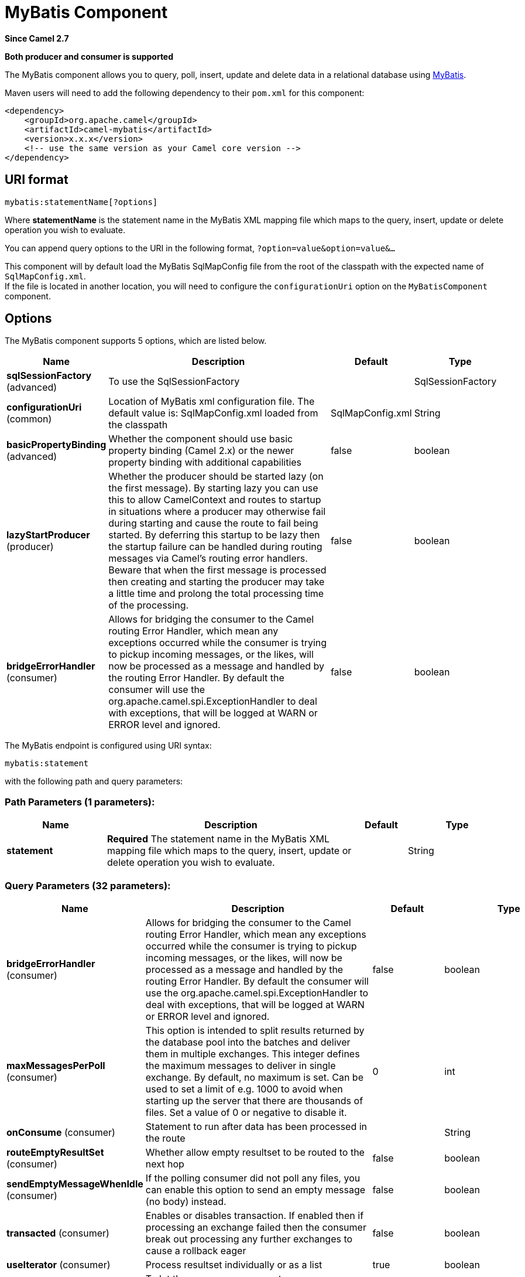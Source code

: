 [[mybatis-component]]
= MyBatis Component

*Since Camel 2.7*

// HEADER START
*Both producer and consumer is supported*
// HEADER END

The MyBatis component allows you to query, poll, insert, update and
delete data in a relational database using http://mybatis.org/[MyBatis].

Maven users will need to add the following dependency to their `pom.xml`
for this component:

[source,xml]
----
<dependency>
    <groupId>org.apache.camel</groupId>
    <artifactId>camel-mybatis</artifactId>
    <version>x.x.x</version>
    <!-- use the same version as your Camel core version -->
</dependency>
----

== URI format

[source,text]
----
mybatis:statementName[?options]
----

Where *statementName* is the statement name in the MyBatis XML mapping
file which maps to the query, insert, update or delete operation you
wish to evaluate.

You can append query options to the URI in the following format,
`?option=value&option=value&...`

This component will by default load the MyBatis SqlMapConfig file from
the root of the classpath with the expected name of
`SqlMapConfig.xml`. +
 If the file is located in another location, you will need to configure
the `configurationUri` option on the `MyBatisComponent` component.

== Options

// component options: START
The MyBatis component supports 5 options, which are listed below.



[width="100%",cols="2,5,^1,2",options="header"]
|===
| Name | Description | Default | Type
| *sqlSessionFactory* (advanced) | To use the SqlSessionFactory |  | SqlSessionFactory
| *configurationUri* (common) | Location of MyBatis xml configuration file. The default value is: SqlMapConfig.xml loaded from the classpath | SqlMapConfig.xml | String
| *basicPropertyBinding* (advanced) | Whether the component should use basic property binding (Camel 2.x) or the newer property binding with additional capabilities | false | boolean
| *lazyStartProducer* (producer) | Whether the producer should be started lazy (on the first message). By starting lazy you can use this to allow CamelContext and routes to startup in situations where a producer may otherwise fail during starting and cause the route to fail being started. By deferring this startup to be lazy then the startup failure can be handled during routing messages via Camel's routing error handlers. Beware that when the first message is processed then creating and starting the producer may take a little time and prolong the total processing time of the processing. | false | boolean
| *bridgeErrorHandler* (consumer) | Allows for bridging the consumer to the Camel routing Error Handler, which mean any exceptions occurred while the consumer is trying to pickup incoming messages, or the likes, will now be processed as a message and handled by the routing Error Handler. By default the consumer will use the org.apache.camel.spi.ExceptionHandler to deal with exceptions, that will be logged at WARN or ERROR level and ignored. | false | boolean
|===
// component options: END


// endpoint options: START
The MyBatis endpoint is configured using URI syntax:

----
mybatis:statement
----

with the following path and query parameters:

=== Path Parameters (1 parameters):


[width="100%",cols="2,5,^1,2",options="header"]
|===
| Name | Description | Default | Type
| *statement* | *Required* The statement name in the MyBatis XML mapping file which maps to the query, insert, update or delete operation you wish to evaluate. |  | String
|===


=== Query Parameters (32 parameters):


[width="100%",cols="2,5,^1,2",options="header"]
|===
| Name | Description | Default | Type
| *bridgeErrorHandler* (consumer) | Allows for bridging the consumer to the Camel routing Error Handler, which mean any exceptions occurred while the consumer is trying to pickup incoming messages, or the likes, will now be processed as a message and handled by the routing Error Handler. By default the consumer will use the org.apache.camel.spi.ExceptionHandler to deal with exceptions, that will be logged at WARN or ERROR level and ignored. | false | boolean
| *maxMessagesPerPoll* (consumer) | This option is intended to split results returned by the database pool into the batches and deliver them in multiple exchanges. This integer defines the maximum messages to deliver in single exchange. By default, no maximum is set. Can be used to set a limit of e.g. 1000 to avoid when starting up the server that there are thousands of files. Set a value of 0 or negative to disable it. | 0 | int
| *onConsume* (consumer) | Statement to run after data has been processed in the route |  | String
| *routeEmptyResultSet* (consumer) | Whether allow empty resultset to be routed to the next hop | false | boolean
| *sendEmptyMessageWhenIdle* (consumer) | If the polling consumer did not poll any files, you can enable this option to send an empty message (no body) instead. | false | boolean
| *transacted* (consumer) | Enables or disables transaction. If enabled then if processing an exchange failed then the consumer break out processing any further exchanges to cause a rollback eager | false | boolean
| *useIterator* (consumer) | Process resultset individually or as a list | true | boolean
| *exceptionHandler* (consumer) | To let the consumer use a custom ExceptionHandler. Notice if the option bridgeErrorHandler is enabled then this option is not in use. By default the consumer will deal with exceptions, that will be logged at WARN or ERROR level and ignored. |  | ExceptionHandler
| *exchangePattern* (consumer) | Sets the exchange pattern when the consumer creates an exchange. |  | ExchangePattern
| *pollStrategy* (consumer) | A pluggable org.apache.camel.PollingConsumerPollingStrategy allowing you to provide your custom implementation to control error handling usually occurred during the poll operation before an Exchange have been created and being routed in Camel. |  | PollingConsumerPollStrategy
| *processingStrategy* (consumer) | To use a custom MyBatisProcessingStrategy |  | MyBatisProcessingStrategy
| *executorType* (producer) | The executor type to be used while executing statements. simple - executor does nothing special. reuse - executor reuses prepared statements. batch - executor reuses statements and batches updates. | SIMPLE | ExecutorType
| *inputHeader* (producer) | User the header value for input parameters instead of the message body. By default, inputHeader == null and the input parameters are taken from the message body. If outputHeader is set, the value is used and query parameters will be taken from the header instead of the body. |  | String
| *lazyStartProducer* (producer) | Whether the producer should be started lazy (on the first message). By starting lazy you can use this to allow CamelContext and routes to startup in situations where a producer may otherwise fail during starting and cause the route to fail being started. By deferring this startup to be lazy then the startup failure can be handled during routing messages via Camel's routing error handlers. Beware that when the first message is processed then creating and starting the producer may take a little time and prolong the total processing time of the processing. | false | boolean
| *outputHeader* (producer) | Store the query result in a header instead of the message body. By default, outputHeader == null and the query result is stored in the message body, any existing content in the message body is discarded. If outputHeader is set, the value is used as the name of the header to store the query result and the original message body is preserved. Setting outputHeader will also omit populating the default CamelMyBatisResult header since it would be the same as outputHeader all the time. |  | String
| *statementType* (producer) | Mandatory to specify for the producer to control which kind of operation to invoke. |  | StatementType
| *basicPropertyBinding* (advanced) | Whether the endpoint should use basic property binding (Camel 2.x) or the newer property binding with additional capabilities | false | boolean
| *synchronous* (advanced) | Sets whether synchronous processing should be strictly used, or Camel is allowed to use asynchronous processing (if supported). | false | boolean
| *backoffErrorThreshold* (scheduler) | The number of subsequent error polls (failed due some error) that should happen before the backoffMultipler should kick-in. |  | int
| *backoffIdleThreshold* (scheduler) | The number of subsequent idle polls that should happen before the backoffMultipler should kick-in. |  | int
| *backoffMultiplier* (scheduler) | To let the scheduled polling consumer backoff if there has been a number of subsequent idles/errors in a row. The multiplier is then the number of polls that will be skipped before the next actual attempt is happening again. When this option is in use then backoffIdleThreshold and/or backoffErrorThreshold must also be configured. |  | int
| *delay* (scheduler) | Milliseconds before the next poll. You can also specify time values using units, such as 60s (60 seconds), 5m30s (5 minutes and 30 seconds), and 1h (1 hour). | 500 | long
| *greedy* (scheduler) | If greedy is enabled, then the ScheduledPollConsumer will run immediately again, if the previous run polled 1 or more messages. | false | boolean
| *initialDelay* (scheduler) | Milliseconds before the first poll starts. You can also specify time values using units, such as 60s (60 seconds), 5m30s (5 minutes and 30 seconds), and 1h (1 hour). | 1000 | long
| *repeatCount* (scheduler) | Specifies a maximum limit of number of fires. So if you set it to 1, the scheduler will only fire once. If you set it to 5, it will only fire five times. A value of zero or negative means fire forever. | 0 | long
| *runLoggingLevel* (scheduler) | The consumer logs a start/complete log line when it polls. This option allows you to configure the logging level for that. | TRACE | LoggingLevel
| *scheduledExecutorService* (scheduler) | Allows for configuring a custom/shared thread pool to use for the consumer. By default each consumer has its own single threaded thread pool. |  | ScheduledExecutorService
| *scheduler* (scheduler) | To use a cron scheduler from either camel-spring or camel-quartz component | none | String
| *schedulerProperties* (scheduler) | To configure additional properties when using a custom scheduler or any of the Quartz, Spring based scheduler. |  | Map
| *startScheduler* (scheduler) | Whether the scheduler should be auto started. | true | boolean
| *timeUnit* (scheduler) | Time unit for initialDelay and delay options. | MILLISECONDS | TimeUnit
| *useFixedDelay* (scheduler) | Controls if fixed delay or fixed rate is used. See ScheduledExecutorService in JDK for details. | true | boolean
|===
// endpoint options: END
// spring-boot-auto-configure options: START
== Spring Boot Auto-Configuration

When using Spring Boot make sure to use the following Maven dependency to have support for auto configuration:

[source,xml]
----
<dependency>
  <groupId>org.apache.camel.springboot</groupId>
  <artifactId>camel-mybatis-starter</artifactId>
  <version>x.x.x</version>
  <!-- use the same version as your Camel core version -->
</dependency>
----


The component supports 6 options, which are listed below.



[width="100%",cols="2,5,^1,2",options="header"]
|===
| Name | Description | Default | Type
| *camel.component.mybatis.basic-property-binding* | Whether the component should use basic property binding (Camel 2.x) or the newer property binding with additional capabilities | false | Boolean
| *camel.component.mybatis.bridge-error-handler* | Allows for bridging the consumer to the Camel routing Error Handler, which mean any exceptions occurred while the consumer is trying to pickup incoming messages, or the likes, will now be processed as a message and handled by the routing Error Handler. By default the consumer will use the org.apache.camel.spi.ExceptionHandler to deal with exceptions, that will be logged at WARN or ERROR level and ignored. | false | Boolean
| *camel.component.mybatis.configuration-uri* | Location of MyBatis xml configuration file. The default value is: SqlMapConfig.xml loaded from the classpath | SqlMapConfig.xml | String
| *camel.component.mybatis.enabled* | Enable mybatis component | true | Boolean
| *camel.component.mybatis.lazy-start-producer* | Whether the producer should be started lazy (on the first message). By starting lazy you can use this to allow CamelContext and routes to startup in situations where a producer may otherwise fail during starting and cause the route to fail being started. By deferring this startup to be lazy then the startup failure can be handled during routing messages via Camel's routing error handlers. Beware that when the first message is processed then creating and starting the producer may take a little time and prolong the total processing time of the processing. | false | Boolean
| *camel.component.mybatis.sql-session-factory* | To use the SqlSessionFactory. The option is a org.apache.ibatis.session.SqlSessionFactory type. |  | String
|===
// spring-boot-auto-configure options: END




== Message Headers

Camel will populate the result message, either IN or OUT with a header
with the statement used:

[width="100%",cols="10%,10%,80%",options="header",]
|=======================================================================
|Header |Type |Description

|`CamelMyBatisStatementName` |`String` |The *statementName* used (for example: insertAccount).

|`CamelMyBatisResult` |`Object` |The *response* returned from MtBatis in any of the operations. For
instance an `INSERT` could return the auto-generated key, or number of
rows etc.
|=======================================================================

== Message Body

The response from MyBatis will only be set as the body if it's a
`SELECT` statement. That means, for example, for `INSERT` statements
Camel will not replace the body. This allows you to continue routing and
keep the original body. The response from MyBatis is always stored in
the header with the key `CamelMyBatisResult`.

== Samples

For example if you wish to consume beans from a JMS queue and insert
them into a database you could do the following:

[source,java]
----
from("activemq:queue:newAccount")
  .to("mybatis:insertAccount?statementType=Insert");
----

Notice we have to specify the `statementType`, as we need to instruct
Camel which kind of operation to invoke.

Where *insertAccount* is the MyBatis ID in the SQL mapping file:

[source,xml]
----
  <!-- Insert example, using the Account parameter class -->
  <insert id="insertAccount" parameterType="Account">
    insert into ACCOUNT (
      ACC_ID,
      ACC_FIRST_NAME,
      ACC_LAST_NAME,
      ACC_EMAIL
    )
    values (
      #{id}, #{firstName}, #{lastName}, #{emailAddress}
    )
  </insert>
----

== Using StatementType for better control of MyBatis

When routing to an MyBatis endpoint you will want more fine grained
control so you can control whether the SQL statement to be executed is a
`SELECT`, `UPDATE`, `DELETE` or `INSERT` etc. So for instance if we want
to route to an MyBatis endpoint in which the IN body contains parameters
to a `SELECT` statement we can do:

In the code above we can invoke the MyBatis statement
`selectAccountById` and the IN body should contain the account id we
want to retrieve, such as an `Integer` type.

We can do the same for some of the other operations, such as
`SelectList`:

And the same for `UPDATE`, where we can send an `Account` object as the
IN body to MyBatis:

=== Using InsertList StatementType

*Since Camel 2.10*

MyBatis allows you to insert multiple rows using its for-each batch
driver. To use this, you need to use the <foreach> in the mapper XML
file. For example as shown below:

Then you can insert multiple rows, by sending a Camel message to the
`mybatis` endpoint which uses the `InsertList` statement type, as shown
below:

=== Using UpdateList StatementType

*Since Camel 2.11*

MyBatis allows you to update multiple rows using its for-each batch
driver. To use this, you need to use the <foreach> in the mapper XML
file. For example as shown below:

[source,xml]
----
<update id="batchUpdateAccount" parameterType="java.util.Map">
    update ACCOUNT set
    ACC_EMAIL = #{emailAddress}
    where
    ACC_ID in
    <foreach item="Account" collection="list" open="(" close=")" separator=",">
        #{Account.id}
    </foreach>
</update>
----

Then you can update multiple rows, by sending a Camel message to the
mybatis endpoint which uses the UpdateList statement type, as shown
below:

[source,java]
----
from("direct:start")
    .to("mybatis:batchUpdateAccount?statementType=UpdateList")
    .to("mock:result");
----

=== Using DeleteList StatementType

*Since Camel 2.11*

MyBatis allows you to delete multiple rows using its for-each batch
driver. To use this, you need to use the <foreach> in the mapper XML
file. For example as shown below:

[source,xml]
----
<delete id="batchDeleteAccountById" parameterType="java.util.List">
    delete from ACCOUNT
    where
    ACC_ID in
    <foreach item="AccountID" collection="list" open="(" close=")" separator=",">
        #{AccountID}
    </foreach>
</delete>
----

Then you can delete multiple rows, by sending a Camel message to the
mybatis endpoint which uses the DeleteList statement type, as shown
below:

[source,java]
----
from("direct:start")
    .to("mybatis:batchDeleteAccount?statementType=DeleteList")
    .to("mock:result");
----

=== Notice on InsertList, UpdateList and DeleteList StatementTypes

Parameter of any type (List, Map, etc.) can be passed to mybatis and an
end user is responsible for handling it as required +
 with the help of http://www.mybatis.org/mybatis-3/dynamic-sql.html[mybatis
dynamic queries] capabilities.

=== Scheduled polling example

This component supports scheduled polling and can therefore be used as
a Polling Consumer. For example to poll the
database every minute:

[source,java]
----
from("mybatis:selectAllAccounts?delay=60000")
  .to("activemq:queue:allAccounts");
----

See "ScheduledPollConsumer Options"
on Polling Consumer for more options.

Alternatively you can use another mechanism for triggering the scheduled
polls, such as the xref:timer-component.adoc[Timer] or xref:timer-component.adoc[Quartz]
components. In the sample below we poll the database, every 30 seconds
using the xref:timer-component.adoc[Timer] component and send the data to the JMS
queue:

[source,java]
----
from("timer://pollTheDatabase?delay=30000")
  .to("mybatis:selectAllAccounts")
  .to("activemq:queue:allAccounts");
----

And the MyBatis SQL mapping file used:

[source,xml]
----
  <!-- Select with no parameters using the result map for Account class. -->
  <select id="selectAllAccounts" resultMap="AccountResult">
    select * from ACCOUNT
  </select>
----

=== Using onConsume

This component supports executing statements *after* data have been
consumed and processed by Camel. This allows you to do post updates in
the database. Notice all statements must be `UPDATE` statements. Camel
supports executing multiple statements whose names should be separated
by commas.

The route below illustrates we execute the *consumeAccount* statement
data is processed. This allows us to change the status of the row in the
database to processed, so we avoid consuming it twice or more.

And the statements in the sqlmap file:

=== Participating in transactions

Setting up a transaction manager under camel-mybatis can be a little bit
fiddly, as it involves externalising the database configuration outside
the standard MyBatis `SqlMapConfig.xml` file.

The first part requires the setup of a `DataSource`. This is typically a
pool (either DBCP, or c3p0), which needs to be wrapped in a Spring
proxy. This proxy enables non-Spring use of the `DataSource` to
participate in Spring transactions (the MyBatis `SqlSessionFactory` does
just this).

[source,xml]
----
<bean id="dataSource" class="org.springframework.jdbc.datasource.TransactionAwareDataSourceProxy">
    <constructor-arg>
        <bean class="com.mchange.v2.c3p0.ComboPooledDataSource">
            <property name="driverClass" value="org.postgresql.Driver"/>
            <property name="jdbcUrl" value="jdbc:postgresql://localhost:5432/myDatabase"/>
            <property name="user" value="myUser"/>
            <property name="password" value="myPassword"/>
        </bean>
    </constructor-arg>
</bean>
----

This has the additional benefit of enabling the database configuration
to be externalised using property placeholders.

A transaction manager is then configured to manage the outermost
`DataSource`:

[source,xml]
----
<bean id="txManager" class="org.springframework.jdbc.datasource.DataSourceTransactionManager">
    <property name="dataSource" ref="dataSource"/>
</bean>
----

A http://www.mybatis.org/spring/index.html[mybatis-spring]
http://www.mybatis.org/spring/factorybean.html[`SqlSessionFactoryBean`]
then wraps that same `DataSource`:

[source,xml]
----
<bean id="sqlSessionFactory" class="org.mybatis.spring.SqlSessionFactoryBean">
    <property name="dataSource" ref="dataSource"/>
    <!-- standard mybatis config file -->
<property name="configLocation" value="/META-INF/SqlMapConfig.xml"/>
    <!-- externalised mappers -->
<property name="mapperLocations" value="classpath*:META-INF/mappers/**/*.xml"/>
</bean>
----

The camel-mybatis component is then configured with that factory:

[source,xml]
----
<bean id="mybatis" class="org.apache.camel.component.mybatis.MyBatisComponent">
    <property name="sqlSessionFactory" ref="sqlSessionFactory"/>
</bean>
----

Finally, a transaction policy is defined
over the top of the transaction manager, which can then be used as
usual:

[source,xml]
----
<bean id="PROPAGATION_REQUIRED" class="org.apache.camel.spring.spi.SpringTransactionPolicy">
    <property name="transactionManager" ref="txManager"/>
    <property name="propagationBehaviorName" value="PROPAGATION_REQUIRED"/>
</bean>

<camelContext id="my-model-context" xmlns="http://camel.apache.org/schema/spring">
    <route id="insertModel">
        <from uri="direct:insert"/>
        <transacted ref="PROPAGATION_REQUIRED"/>
        <to uri="mybatis:myModel.insert?statementType=Insert"/>
    </route>
</camelContext>
----

